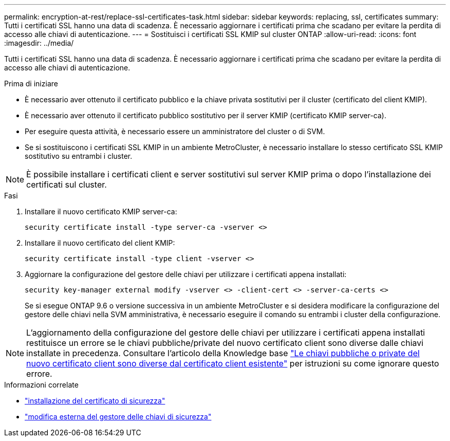 ---
permalink: encryption-at-rest/replace-ssl-certificates-task.html 
sidebar: sidebar 
keywords: replacing, ssl, certificates 
summary: Tutti i certificati SSL hanno una data di scadenza. È necessario aggiornare i certificati prima che scadano per evitare la perdita di accesso alle chiavi di autenticazione. 
---
= Sostituisci i certificati SSL KMIP sul cluster ONTAP
:allow-uri-read: 
:icons: font
:imagesdir: ../media/


[role="lead"]
Tutti i certificati SSL hanno una data di scadenza. È necessario aggiornare i certificati prima che scadano per evitare la perdita di accesso alle chiavi di autenticazione.

.Prima di iniziare
* È necessario aver ottenuto il certificato pubblico e la chiave privata sostitutivi per il cluster (certificato del client KMIP).
* È necessario aver ottenuto il certificato pubblico sostitutivo per il server KMIP (certificato KMIP server-ca).
* Per eseguire questa attività, è necessario essere un amministratore del cluster o di SVM.
* Se si sostituiscono i certificati SSL KMIP in un ambiente MetroCluster, è necessario installare lo stesso certificato SSL KMIP sostitutivo su entrambi i cluster.



NOTE: È possibile installare i certificati client e server sostitutivi sul server KMIP prima o dopo l'installazione dei certificati sul cluster.

.Fasi
. Installare il nuovo certificato KMIP server-ca:
+
`security certificate install -type server-ca -vserver <>`

. Installare il nuovo certificato del client KMIP:
+
`security certificate install -type client -vserver <>`

. Aggiornare la configurazione del gestore delle chiavi per utilizzare i certificati appena installati:
+
`security key-manager external modify -vserver <> -client-cert <> -server-ca-certs <>`

+
Se si esegue ONTAP 9.6 o versione successiva in un ambiente MetroCluster e si desidera modificare la configurazione del gestore delle chiavi nella SVM amministrativa, è necessario eseguire il comando su entrambi i cluster della configurazione.




NOTE: L'aggiornamento della configurazione del gestore delle chiavi per utilizzare i certificati appena installati restituisce un errore se le chiavi pubbliche/private del nuovo certificato client sono diverse dalle chiavi installate in precedenza. Consultare l'articolo della Knowledge base link:https://kb.netapp.com/Advice_and_Troubleshooting/Data_Storage_Software/ONTAP_OS/The_new_client_certificate_public_or_private_keys_are_different_from_the_existing_client_certificate["Le chiavi pubbliche o private del nuovo certificato client sono diverse dal certificato client esistente"^] per istruzioni su come ignorare questo errore.

.Informazioni correlate
* link:https://docs.netapp.com/us-en/ontap-cli/security-certificate-install.html["installazione del certificato di sicurezza"^]
* link:https://docs.netapp.com/us-en/ontap-cli/security-key-manager-external-modify.html["modifica esterna del gestore delle chiavi di sicurezza"^]

